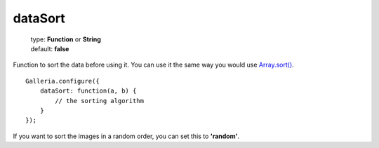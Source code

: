 ========
dataSort
========

    | type: **Function** or **String**
    | default: **false**

Function to sort the data before using it.
You can use it the same way you would use `Array.sort() <https://developer.mozilla.org/en-US/docs/JavaScript/Reference/Global_Objects/Array/sort>`_.

.. highlight:: javascript

::

    Galleria.configure({
        dataSort: function(a, b) {
            // the sorting algorithm
        }
    });


If you want to sort the images in a random order, you can set this to **'random'**.